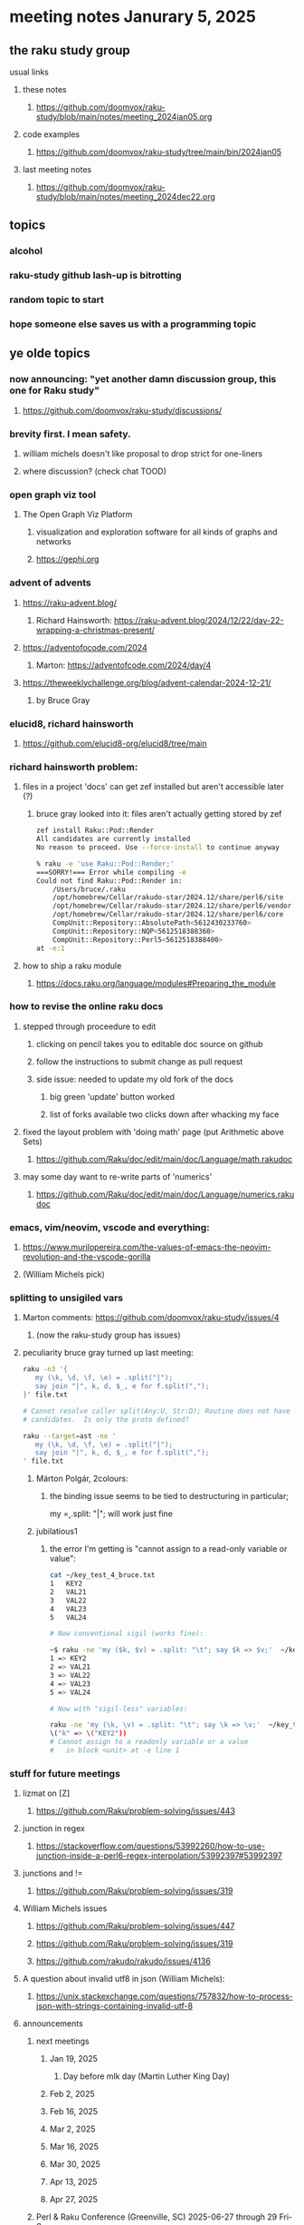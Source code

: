 * meeting notes Janurary 5, 2025 
** the raku study group
**** usual links
***** these notes
****** https://github.com/doomvox/raku-study/blob/main/notes/meeting_2024jan05.org 

***** code examples
****** https://github.com/doomvox/raku-study/tree/main/bin/2024jan05

***** last meeting notes
****** https://github.com/doomvox/raku-study/blob/main/notes/meeting_2024dec22.org

** topics
*** alcohol
*** raku-study github lash-up is bitrotting
*** random topic to start
*** hope someone else saves us with a programming topic

** ye olde topics

*** now announcing: "yet another damn discussion group, this one for Raku study"
**** https://github.com/doomvox/raku-study/discussions/

*** brevity first.  I mean safety.
**** william michels doesn't like proposal to drop strict for one-liners
**** where discussion?  (check chat TOOD)

*** open graph viz tool
**** The Open Graph Viz Platform
***** visualization and exploration software for all kinds of graphs and networks
***** https://gephi.org

*** advent of advents
***** https://raku-advent.blog/
****** Richard Hainsworth: https://raku-advent.blog/2024/12/22/day-22-wrapping-a-christmas-present/
***** https://adventofocode.com/2024
****** Marton: https://adventofcode.com/2024/day/4
***** https://theweeklychallenge.org/blog/advent-calendar-2024-12-21/
****** by Bruce Gray

*** elucid8, richard hainsworth
**** https://github.com/elucid8-org/elucid8/tree/main

*** richard hainsworth problem:
**** files in a project 'docs' can get zef installed but aren't accessible later (?)
***** bruce gray looked into it: files aren't actually getting stored by zef

#+BEGIN_SRC sh
zef install Raku::Pod::Render  
All candidates are currently installed
No reason to proceed. Use --force-install to continue anyway

% raku -e 'use Raku::Pod::Render;'
===SORRY!=== Error while compiling -e
Could not find Raku::Pod::Render in:
    /Users/bruce/.raku
    /opt/homebrew/Cellar/rakudo-star/2024.12/share/perl6/site
    /opt/homebrew/Cellar/rakudo-star/2024.12/share/perl6/vendor
    /opt/homebrew/Cellar/rakudo-star/2024.12/share/perl6/core
    CompUnit::Repository::AbsolutePath<5612430233760>
    CompUnit::Repository::NQP<5612518388360>
    CompUnit::Repository::Perl5<5612518388400>
at -e:1
#+END_SRC

**** how to ship a raku module
***** https://docs.raku.org/language/modules#Preparing_the_module

*** how to revise the online raku docs
**** stepped through proceedure to edit
***** clicking on pencil takes you to editable doc source on github
***** follow the instructions to submit change as pull request
***** side issue: needed to update my old fork of the docs
****** big green 'update' button worked
****** list of forks available two clicks down after whacking my face
**** fixed the layout problem with 'doing math' page (put Arithmetic above Sets)
***** https://github.com/Raku/doc/edit/main/doc/Language/math.rakudoc
**** may some day want to re-write parts of 'numerics'
***** https://github.com/Raku/doc/edit/main/doc/Language/numerics.rakudoc

*** emacs, vim/neovim, vscode and everything:
**** https://www.murilopereira.com/the-values-of-emacs-the-neovim-revolution-and-the-vscode-gorilla
**** (William Michels pick)
 
*** splitting to unsigiled vars
**** Marton comments: https://github.com/doomvox/raku-study/issues/4
***** (now the raku-study group has issues)
**** peculiarity bruce gray turned up last meeting:

#+BEGIN_SRC sh
raku -n3 '{
   my (\k, \d, \f, \e) = .split("|");
   say join "|", k, d, $_, e for f.split(",");
}' file.txt

# Cannot resolve caller split(Any:U, Str:D); Routine does not have any
# candidates.  Is only the proto defined?

#+END_SRC 

#+BEGIN_SRC sh
 raku --target=ast -ne '
    my (\k, \d, \f, \e) = .split("|");
    say join "|", k, d, $_, e for f.split(",");
 ' file.txt
#+END_SRC 

***** Márton Polgár, 2colours:
****** the binding issue seems to be tied to destructuring in particular; 
my \k = .split: "|"; will work just fine

***** jubilatious1

****** the error I'm getting is "cannot assign to a read-only variable or value":

#+BEGIN_SRC sh
cat ~/key_test_4_bruce.txt
1	KEY2
2	VAL21
3	VAL22
4	VAL23
5	VAL24

# Now conventional sigil (works fine):

~$ raku -ne 'my ($k, $v) = .split: "\t"; say $k => $v;'  ~/key_test_4_bruce.txt
1 => KEY2
2 => VAL21
3 => VAL22
4 => VAL23
5 => VAL24

# Now with "sigil-less" variables:

raku -ne 'my (\k, \v) = .split: "\t"; say \k => \v;'  ~/key_test_4_bruce.txt
\("k" => \("KEY2"))
# Cannot assign to a readonly variable or a value
#   in block <unit> at -e line 1

#+END_SRC 

*** stuff for future meetings

**** lizmat on [Z]
***** https://github.com/Raku/problem-solving/issues/443
**** junction in regex
***** https://stackoverflow.com/questions/53992260/how-to-use-junction-inside-a-perl6-regex-interpolation/53992397#53992397
**** junctions and !=
***** https://github.com/Raku/problem-solving/issues/319

**** William Michels issues
***** https://github.com/Raku/problem-solving/issues/447
***** https://github.com/Raku/problem-solving/issues/319
***** https://github.com/rakudo/rakudo/issues/4136

**** A question about invalid utf8 in json (William Michels):
***** https://unix.stackexchange.com/questions/757832/how-to-process-json-with-strings-containing-invalid-utf-8

**** announcements 
***** next meetings
****** Jan 19, 2025   
******* Day before mlk day (Martin Luther King Day)
****** Feb  2, 2025     
****** Feb 16, 2025     
****** Mar  2, 2025     
****** Mar 16, 2025     
****** Mar 30, 2025     
****** Apr 13, 2025     
****** Apr 27, 2025     

***** Perl & Raku Conference (Greenville, SC) 2025-06-27 through 29 Fri-Sun
****** https://news.perlfoundation.org/post/dates_set_tprc_2025



